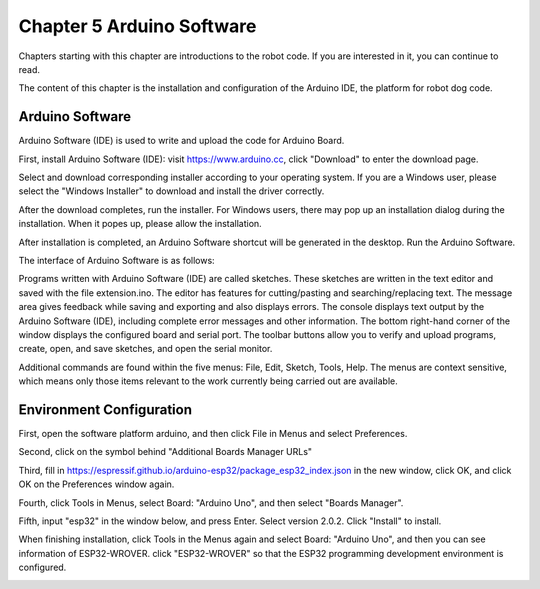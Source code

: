 ##############################################################################
Chapter 5 Arduino Software
##############################################################################

Chapters starting with this chapter are introductions to the robot code. If you are interested in it, you can continue to read.

The content of this chapter is the installation and configuration of the Arduino IDE, the platform for robot dog code.

Arduino Software
**********************************

Arduino Software (IDE) is used to write and upload the code for Arduino Board.

First, install Arduino Software (IDE): visit https://www.arduino.cc, click "Download" to enter the download page.

.. image:: ../_static/imgs/5_Arduino_Software/Chapter05_00.png
    :align: center

Select and download corresponding installer according to your operating system. If you are a Windows user, please select the "Windows Installer" to download and install the driver correctly.

.. image:: ../_static/imgs/5_Arduino_Software/Chapter05_01.png
    :align: center

After the download completes, run the installer. For Windows users, there may pop up an installation dialog during the installation. When it popes up, please allow the installation.

After installation is completed, an Arduino Software shortcut will be generated in the desktop. Run the Arduino Software.

.. image:: ../_static/imgs/5_Arduino_Software/Chapter05_02.png
    :align: center

The interface of Arduino Software is as follows:

.. image:: ../_static/imgs/5_Arduino_Software/Chapter05_03.png
    :align: center

Programs written with Arduino Software (IDE) are called sketches. These sketches are written in the text editor and saved with the file extension.ino. The editor has features for cutting/pasting and searching/replacing text. The message area gives feedback while saving and exporting and also displays errors. The console displays text output by the Arduino Software (IDE), including complete error messages and other information. The bottom right-hand corner of the window displays the configured board and serial port. The toolbar buttons allow you to verify and upload programs, create, open, and save sketches, and open the serial monitor.

.. image:: ../_static/imgs/5_Arduino_Software/Chapter05_04.png
    :align: center

Additional commands are found within the five menus: File, Edit, Sketch, Tools, Help. The menus are context sensitive, which means only those items relevant to the work currently being carried out are available.

Environment Configuration
********************************

First, open the software platform arduino, and then click File in Menus and select Preferences.

.. image:: ../_static/imgs/5_Arduino_Software/Chapter05_05.png
    :align: center

Second, click on the symbol behind "Additional Boards Manager URLs" 

.. image:: ../_static/imgs/5_Arduino_Software/Chapter05_06.png
    :align: center

Third, fill in https://espressif.github.io/arduino-esp32/package_esp32_index.json in the new window, click OK, and click OK on the Preferences window again.

.. image:: ../_static/imgs/5_Arduino_Software/Chapter05_07.png
    :align: center

Fourth, click Tools in Menus, select Board: "Arduino Uno", and then select "Boards Manager".

.. image:: ../_static/imgs/5_Arduino_Software/Chapter05_08.png
    :align: center

Fifth, input "esp32" in the window below, and press Enter. Select version 2.0.2. Click "Install" to install.

.. image:: ../_static/imgs/5_Arduino_Software/Chapter05_09.png
    :align: center

When finishing installation, click Tools in the Menus again and select Board: "Arduino Uno", and then you can see information of ESP32-WROVER. click "ESP32-WROVER" so that the ESP32 programming development environment is configured.

.. image:: ../_static/imgs/5_Arduino_Software/Chapter05_10.png
    :align: center